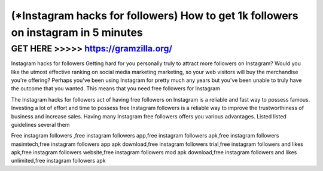 ========
(*Instagram hacks for followers) How to get 1k followers on instagram in 5 minutes
========





GET HERE >>>>> https://gramzilla.org/
=========


Instagram hacks for followers Getting hard for you personally truly to attract more followers on Instagram? Would you like the utmost effective ranking on social media marketing marketing, so your web visitors will buy the merchandise you're offering? Perhaps you've been using Instagram for pretty much any years but you've been unable to truly have the outcome that you wanted. This means that you need free followers for Instagram

The Instagram hacks for followers act of having free followers on Instagram is a reliable and fast way to possess famous. Investing a lot of effort and time to possess free Instagram followers is a reliable way to improve the trustworthiness of business and increase sales. Having many Instagram free followers offers you various advantages. Listed listed guidelines several them

Free instagram followers ,free instagram followers app,free instagram followers apk,free instagram followers masimtech,free instagram followers app apk download,free instagram followers trial,free instagram followers and likes apk,free instagram followers website,free instagram followers mod apk download,free instagram followers and likes unlimited,free instagram followers apk
